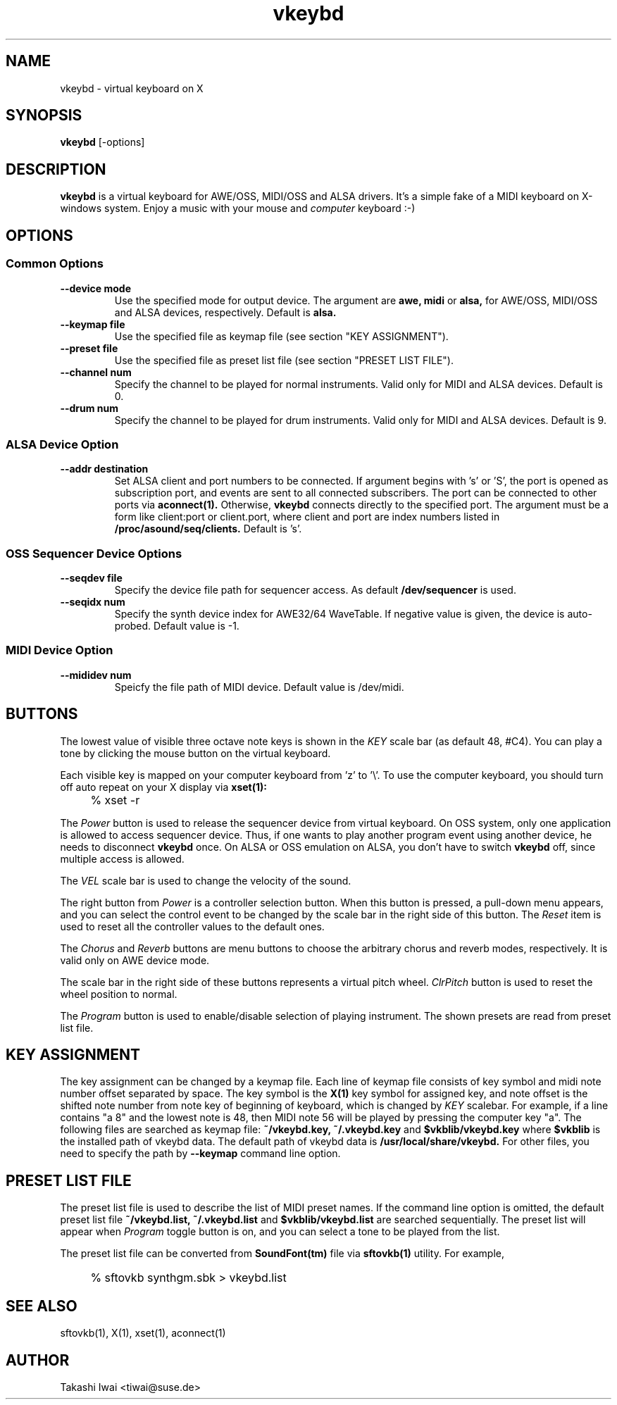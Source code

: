.TH vkeybd 1 "January 1, 2000"
.LO 1
.SH NAME
vkeybd \- virtual keyboard on X

.SH SYNOPSIS
.B vkeybd
[\-options]

.SH DESCRIPTION
.B vkeybd
is a virtual keyboard for AWE/OSS, MIDI/OSS and ALSA drivers.
It's a simple fake of a MIDI keyboard on X-windows system.
Enjoy a music with your mouse and
.I computer
keyboard :-)

.SH OPTIONS
.SS "Common Options"
.TP
.B \--device mode
Use the specified mode for output device.
The argument are
.B awe,
.B midi
or
.B alsa,
for AWE/OSS, MIDI/OSS and ALSA devices, respectively.
Default is
.B alsa.
.TP	
.B \--keymap file
Use the specified file as keymap file (see section "KEY ASSIGNMENT").
.TP
.B \--preset file
Use the specified file as preset list file (see section "PRESET LIST FILE").
.TP
.B \--channel num
Specify the channel to be played for normal instruments.
Valid only for MIDI and ALSA devices. Default is 0.
.TP
.B \--drum num
Specify the channel to be played for drum instruments.
Valid only for MIDI and ALSA devices. Default is 9.

.SS "ALSA Device Option"
.TP
.B \--addr destination
Set ALSA client and port numbers to be connected.
If argument begins with 's' or 'S', the port is opened as subscription
port, and events are sent to all connected subscribers.  The port can be
connected to other ports via
.B aconnect(1).
Otherwise,
.B vkeybd
connects directly to the specified port.  The argument must be
a form like client:port or client.port, where client and port are index
numbers listed in
.B /proc/asound/seq/clients.
Default is 's'.

.SS "OSS Sequencer Device Options"
.TP
.B \--seqdev file
Specify the device file path for sequencer access.
As default
.B /dev/sequencer
is used.
.TP
.B \--seqidx num
Specify the synth device index for AWE32/64 WaveTable.
If negative value is given, the device is auto-probed.
Default value is -1.

.SS "MIDI Device Option"
.TP
.B \--mididev num
Speicfy the file path of MIDI device.
Default value is /dev/midi.

.SH "BUTTONS"
The lowest value of visible three octave note keys is shown in the
.I KEY
scale bar (as default 48, #C4).  You can play a tone by clicking
the mouse button on the virtual keyboard.

Each visible key is mapped on your computer keyboard from 'z' to '\\'.
To use the computer keyboard, you should turn off auto repeat on your
X display via
.B xset(1):
.IP "" 4
% xset -r
.PP
The
.I Power
button is used to release the sequencer device from
virtual keyboard.  On OSS system, only one application is allowed to
access sequencer device.  Thus, if one wants to play another program
event using another device, he needs to disconnect
.B vkeybd
once.
On ALSA or OSS emulation on ALSA, you don't have to switch
.B vkeybd
off,
since multiple access is allowed.
.PP
The
.I VEL
scale bar is used to change the velocity of the sound.
.PP
The right button from
.I Power
is a controller selection button.
When this button is pressed, a pull-down menu appears, and you can
select the control event to be changed by the scale bar in the right
side of this button.  The
.I Reset
item is used to reset all the
controller values to the default ones.
.PP
The
.I Chorus
and
.I Reverb
buttons are menu buttons to choose the
arbitrary chorus and reverb modes, respectively.  It is valid only on
AWE device mode.
.PP
The scale bar in the right side of these buttons represents a virtual
pitch wheel.
.I ClrPitch
button is used to reset the wheel position to normal.
.PP
The
.I Program
button is used to enable/disable selection of playing
instrument.  The shown presets are read from preset list file.

.SH "KEY ASSIGNMENT"
The key assignment can be changed by a keymap file.  Each line of keymap
file consists of key symbol and midi note number offset separated by
space.  The key symbol is the
.B X(1)
key symbol for assigned key, and note
offset is the shifted note number from note key of beginning of
keyboard, which is changed by
.I KEY
scalebar.  For example, if a line
contains "a 8" and the lowest note is 48, then MIDI note 56 will be
played by pressing the computer key "a".  The following files are
searched as keymap file:
.B ~/vkeybd.key,
.B ~/.vkeybd.key
and
.B $vkblib/vkeybd.key
where
.B $vkblib
is the installed path of vkeybd data.
The default path of vkeybd data is
.B /usr/local/share/vkeybd.
For other files, you need to specify the path
by
.B \--keymap
command line option.

.SH "PRESET LIST FILE"
The preset list file is used to describe the list of MIDI preset
names.  If the command line option is omitted, the default preset list
file
.B ~/vkeybd.list,
.B ~/.vkeybd.list
and
.B $vkblib/vkeybd.list
are searched sequentially.  The preset list will appear when
.I Program
toggle button is on, and you can select a tone to be played from the list.
.PP
The preset list file can be converted from
.B SoundFont(tm)
file via
.B sftovkb(1)
utility.  For example,
.IP "" 4
% sftovkb synthgm.sbk > vkeybd.list
.PP

.SH "SEE ALSO"
sftovkb(1), X(1), xset(1), aconnect(1)

.SH AUTHOR
Takashi Iwai <tiwai@suse.de>
